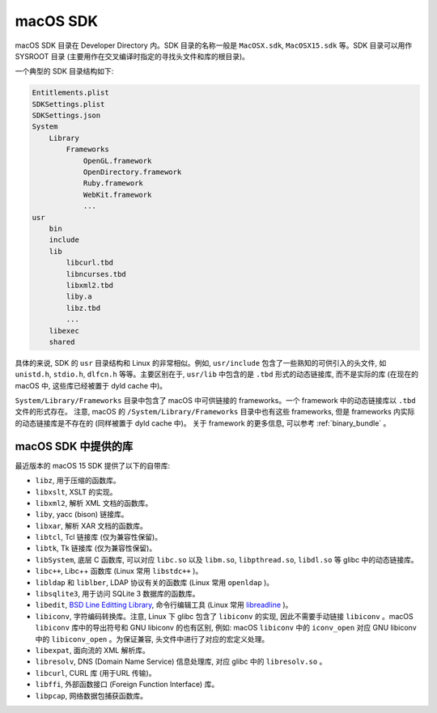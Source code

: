 macOS SDK
=================

macOS SDK 目录在 Developer Directory 内。SDK 目录的名称一般是 ``MacOSX.sdk``, ``MacOSX15.sdk`` 等。SDK 目录可以用作 SYSROOT 目录 (主要用作在交叉编译时指定的寻找头文件和库的根目录)。

一个典型的 SDK 目录结构如下:

.. code-block:: console

    Entitlements.plist
    SDKSettings.plist
    SDKSettings.json
    System
        Library
            Frameworks
                OpenGL.framework
                OpenDirectory.framework
                Ruby.framework
                WebKit.framework
                ...
    usr
        bin
        include
        lib
            libcurl.tbd
            libncurses.tbd
            libxml2.tbd
            liby.a
            libz.tbd
            ...
        libexec
        shared

具体的来说, SDK 的 ``usr`` 目录结构和 Linux 的非常相似。例如, ``usr/include`` 包含了一些熟知的可供引入的头文件, 如 ``unistd.h``, ``stdio.h``, ``dlfcn.h`` 等等。主要区别在于, ``usr/lib`` 中包含的是 ``.tbd`` 形式的动态链接库, 而不是实际的库 (在现在的 macOS 中, 这些库已经被置于 dyld cache 中)。

``System/Library/Frameworks`` 目录中包含了 macOS 中可供链接的 frameworks。一个 framework 中的动态链接库以 ``.tbd`` 文件的形式存在。 注意, macOS 的 ``/System/Library/Frameworks`` 目录中也有这些 frameworks, 但是 frameworks 内实际的动态链接库是不存在的 (同样被置于 dyld cache 中)。 关于 framework 的更多信息, 可以参考 :ref:`binary_bundle` 。

macOS SDK 中提供的库
----------------

最近版本的 macOS 15 SDK 提供了以下的自带库:

* ``libz``, 用于压缩的函数库。

* ``libxslt``, XSLT 的实现。

* ``libxml2``, 解析 XML 文档的函数库。

* ``liby``, yacc (bison) 链接库。

* ``libxar``, 解析 XAR 文档的函数库。

* ``libtcl``, Tcl 链接库 (仅为兼容性保留)。

* ``libtk``, Tk 链接库 (仅为兼容性保留)。

* ``libSystem``, 底层 C 函数库, 可以对应 ``libc.so`` 以及 ``libm.so``, ``libpthread.so``, ``libdl.so`` 等 glibc 中的动态链接库。

* ``libc++``, Libc++ 函数库 (Linux 常用 ``libstdc++`` )。

* ``libldap`` 和 ``liblber``, LDAP 协议有关的函数库 (Linux 常用 ``openldap`` )。

* ``libsqlite3``, 用于访问 SQLite 3 数据库的函数库。

* ``libedit``, `BSD Line Editting Library`_, 命令行编辑工具 (Linux 常用 `libreadline`_ )。

* ``libiconv``, 字符编码转换库。注意, Linux 下 glibc 包含了 ``libiconv`` 的实现, 因此不需要手动链接 ``libiconv`` 。macOS ``libiconv`` 库中的导出符号和 GNU libiconv 的也有区别, 例如: macOS ``libiconv`` 中的 ``iconv_open`` 对应 GNU libiconv 中的 ``libiconv_open`` 。为保证兼容, 头文件中进行了对应的宏定义处理。

* ``libexpat``, 面向流的 XML 解析库。

* ``libresolv``, DNS (Domain Name Service) 信息处理库, 对应 glibc 中的 ``libresolv.so`` 。

* ``libcurl``, CURL 库 (用于URL 传输)。

* ``libffi``, 外部函数接口 (Foreign Function Interface) 库。

* ``libpcap``, 网络数据包捕获函数库。

.. _BSD Line Editting Library: https://thrysoee.dk/editline/

.. _libreadline: https://tiswww.case.edu/php/chet/readline/
